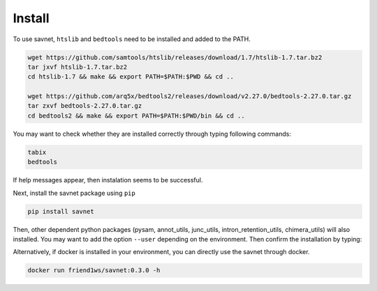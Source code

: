 Install
##########

To use savnet, ``htslib`` and ``bedtools`` need to be installed and added to the PATH.

.. code-block:: bash

  wget https://github.com/samtools/htslib/releases/download/1.7/htslib-1.7.tar.bz2
  tar jxvf htslib-1.7.tar.bz2 
  cd htslib-1.7 && make && export PATH=$PATH:$PWD && cd ..
  
  wget https://github.com/arq5x/bedtools2/releases/download/v2.27.0/bedtools-2.27.0.tar.gz
  tar zxvf bedtools-2.27.0.tar.gz
  cd bedtools2 && make && export PATH=$PATH:$PWD/bin && cd ..
  
  
You may want to check whether they are installed correctly through typing following commands:

.. code-block:: bash

  tabix
  bedtools
  
If help messages appear, then instalation seems to be successful.

Next, install the savnet package using ``pip``

.. code-block:: bash

  pip install savnet
  
Then, other dependent python packages (pysam, annot_utils, junc_utils, intron_retention_utils, chimera_utils) will also installed.
You may want to add the option ``--user`` depending on the environment. Then confirm the installation by typing:

.. clode-block:: bash

  savnet -h
  
  

Alternatively, if docker is installed in your environment, you can directly use the savnet through docker.

.. code-block:: bash

  docker run friend1ws/savnet:0.3.0 -h
  
  
